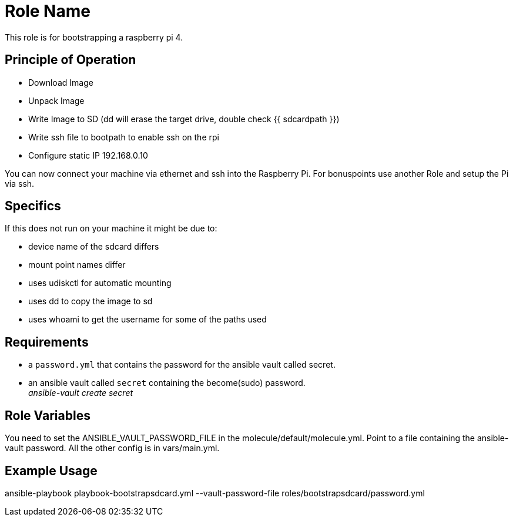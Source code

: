 = Role Name

This role is for bootstrapping a raspberry pi 4.

== Principle of Operation
- Download Image
- Unpack Image
- Write Image to SD (dd will erase the target drive, double check {{ sdcardpath }})
- Write ssh file to bootpath to enable ssh on the rpi
- Configure static IP 192.168.0.10

You can now connect your machine via ethernet and ssh into the Raspberry Pi.
For bonuspoints use another Role and setup the Pi via ssh.

== Specifics
If this does not run on your machine it might be due to:

- device name of the sdcard differs
- mount point names differ
- uses udiskctl for automatic mounting
- uses dd to copy the image to sd
- uses whoami to get the username for some of the paths used

== Requirements

- a `password.yml` that contains the password for the ansible vault called secret.
- an ansible vault called `secret` containing the become(sudo) password. +
__ansible-vault create secret__

== Role Variables

You need to set the ANSIBLE_VAULT_PASSWORD_FILE in the molecule/default/molecule.yml.
Point to a file containing the ansible-vault password.
All the other config is in vars/main.yml.

== Example Usage

ansible-playbook playbook-bootstrapsdcard.yml --vault-password-file roles/bootstrapsdcard/password.yml
